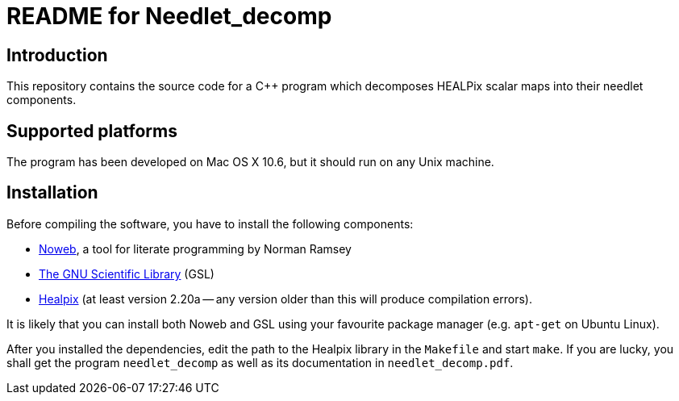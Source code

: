 README for Needlet_decomp
=========================

Introduction
------------
This repository contains the source code for a C++ program which decomposes
HEALPix scalar maps into their needlet components.

Supported platforms
-------------------

The program has been developed on Mac OS X 10.6, but it should run on any
Unix machine.

Installation
------------

Before compiling the software, you have to install the following
components:

- http://www.cs.tufts.edu/~nr/noweb/[Noweb], a tool for literate
  programming by Norman Ramsey

- http://www.gnu.org/software/gsl/[The GNU Scientific Library] (GSL)

- http://sourceforge.net/projects/healpix/[Healpix] (at least version
  2.20a -- any version older than this will produce compilation
  errors).

It is likely that you can install both Noweb and GSL using your
favourite package manager (e.g. `apt-get` on Ubuntu Linux).

After you installed the dependencies, edit the path to the Healpix
library in the `Makefile` and start `make`. If you are lucky, you
shall get the program `needlet_decomp` as well as its documentation in
`needlet_decomp.pdf`.
